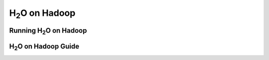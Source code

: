 
.. _Hadoop:

H\ :sub:`2`\ O on Hadoop
=========================

Running H\ :sub:`2`\ O  on Hadoop
"""""""""""""""""""""""""""""""""""

.. raw:: html

    <div style="margin-top:10px;">
      <iframe width=900 height=300 src="../bits/hadoop/README.txt" frameborder="0" allowfullscreen></iframe>
    </div>

H\ :sub:`2`\ O on Hadoop Guide
"""""""""""""""""""""""""""""""


.. raw:: html

    <div style="margin-top:10px;">
    <Iframe width=900 height=900 src="../bits/hadoop/H2O_on_Hadoop_0xdata.pdf" frameborder="0" allowfullscreen></iframe>
     </div>
